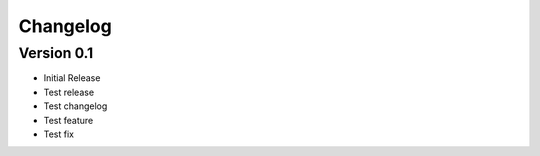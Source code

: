 =========
Changelog
=========

Version 0.1
===========

- Initial Release
- Test release
- Test changelog
- Test feature
- Test fix

